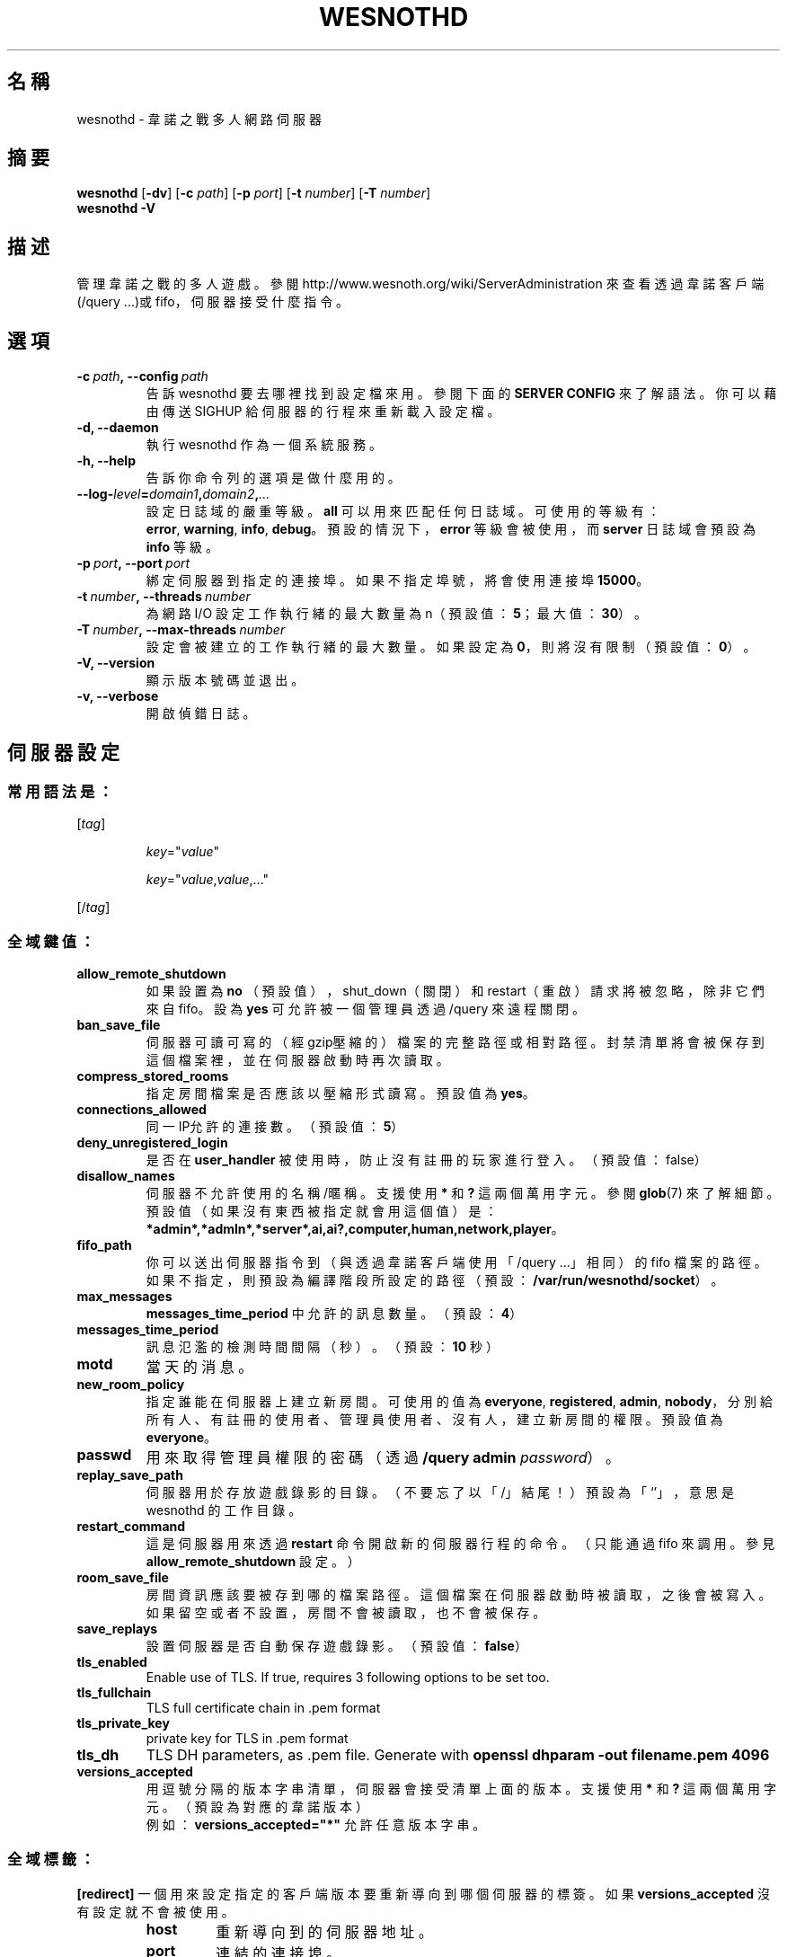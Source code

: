.\" This program is free software; you can redistribute it and/or modify
.\" it under the terms of the GNU General Public License as published by
.\" the Free Software Foundation; either version 2 of the License, or
.\" (at your option) any later version.
.\"
.\" This program is distributed in the hope that it will be useful,
.\" but WITHOUT ANY WARRANTY; without even the implied warranty of
.\" MERCHANTABILITY or FITNESS FOR A PARTICULAR PURPOSE.  See the
.\" GNU General Public License for more details.
.\"
.\" You should have received a copy of the GNU General Public License
.\" along with this program; if not, write to the Free Software
.\" Foundation, Inc., 51 Franklin Street, Fifth Floor, Boston, MA  02110-1301  USA
.\"
.
.\"*******************************************************************
.\"
.\" This file was generated with po4a. Translate the source file.
.\"
.\"*******************************************************************
.TH WESNOTHD 6 2021 wesnothd 韋諾之戰多人網路伺服器
.
.SH 名稱
.
wesnothd \- 韋諾之戰多人網路伺服器
.
.SH 摘要
.
\fBwesnothd\fP [\|\fB\-dv\fP\|] [\|\fB\-c\fP \fIpath\fP\|] [\|\fB\-p\fP \fIport\fP\|] [\|\fB\-t\fP
\fInumber\fP\|] [\|\fB\-T\fP \fInumber\fP\|]
.br
\fBwesnothd\fP \fB\-V\fP
.
.SH 描述
.
管理韋諾之戰的多人遊戲。參閱 http://www.wesnoth.org/wiki/ServerAdministration
來查看透過韋諾客戶端(/query ...)或 fifo，伺服器接受什麼指令。
.
.SH 選項
.
.TP 
\fB\-c\ \fP\fIpath\fP\fB,\ \-\-config\fP\fI\ path\fP
告訴 wesnothd 要去哪裡找到設定檔來用。參閱下面的 \fBSERVER CONFIG\fP 來了解語法。你可以藉由傳送 SIGHUP
給伺服器的行程來重新載入設定檔。
.TP 
\fB\-d, \-\-daemon\fP
執行 wesnothd 作為一個系統服務。
.TP 
\fB\-h, \-\-help\fP
告訴你命令列的選項是做什麼用的。
.TP 
\fB\-\-log\-\fP\fIlevel\fP\fB=\fP\fIdomain1\fP\fB,\fP\fIdomain2\fP\fB,\fP\fI...\fP
設定日誌域的嚴重等級。\fBall\fP 可以用來匹配任何日誌域。可使用的等級有：\fBerror\fP,\ \fBwarning\fP,\ \fBinfo\fP,\ \fBdebug\fP。預設的情況下，\fBerror\fP 等級會被使用，而 \fBserver\fP 日誌域會預設為 \fBinfo\fP 等級。
.TP 
\fB\-p\ \fP\fIport\fP\fB,\ \-\-port\fP\fI\ port\fP
綁定伺服器到指定的連接埠。如果不指定埠號，將會使用連接埠 \fB15000\fP。
.TP 
\fB\-t\ \fP\fInumber\fP\fB,\ \-\-threads\fP\fI\ number\fP
為網路 I/O 設定工作執行緒的最大數量為 n（預設值：\fB5\fP；最大值：\fB30\fP）。
.TP 
\fB\-T\ \fP\fInumber\fP\fB,\ \-\-max\-threads\fP\fI\ number\fP
設定會被建立的工作執行緒的最大數量。如果設定為 \fB0\fP，則將沒有限制（預設值：\fB0\fP）。
.TP 
\fB\-V, \-\-version\fP
顯示版本號碼並退出。
.TP 
\fB\-v, \-\-verbose\fP
開啟偵錯日誌。
.
.SH 伺服器設定
.
.SS 常用語法是：
.
.P
[\fItag\fP]
.IP
\fIkey\fP="\fIvalue\fP"
.IP
\fIkey\fP="\fIvalue\fP,\fIvalue\fP,..."
.P
[/\fItag\fP]
.
.SS 全域鍵值：
.
.TP 
\fBallow_remote_shutdown\fP
如果設置為 \fBno\fP （預設值），shut_down（關閉）和 restart（重啟）請求將被忽略，除非它們來自 fifo。設為 \fByes\fP
可允許被一個管理員透過 /query 來遠程關閉。
.TP 
\fBban_save_file\fP
伺服器可讀可寫的（經gzip壓縮的）檔案的完整路徑或相對路徑。封禁清單將會被保存到這個檔案裡，並在伺服器啟動時再次讀取。
.TP 
\fBcompress_stored_rooms\fP
指定房間檔案是否應該以壓縮形式讀寫。預設值為 \fByes\fP。
.TP 
\fBconnections_allowed\fP
同一IP允許的連接數。（預設值：\fB5\fP）
.TP 
\fBdeny_unregistered_login\fP
是否在 \fBuser_handler\fP 被使用時，防止沒有註冊的玩家進行登入。（預設值：false）
.TP 
\fBdisallow_names\fP
伺服器不允許使用的名稱/暱稱。支援使用 \fB*\fP 和 \fB?\fP 這兩個萬用字元。參閱 \fBglob\fP(7)
來了解細節。預設值（如果沒有東西被指定就會用這個值）是：\fB*admin*,*admln*,*server*,ai,ai?,computer,human,network,player\fP。
.TP 
\fBfifo_path\fP
你可以送出伺服器指令到（與透過韋諾客戶端使用「/query ...」相同）的 fifo
檔案的路徑。如果不指定，則預設為編譯階段所設定的路徑（預設：\fB/var/run/wesnothd/socket\fP）。
.TP 
\fBmax_messages\fP
\fBmessages_time_period\fP 中允許的訊息數量。（預設：\fB4\fP）
.TP 
\fBmessages_time_period\fP
訊息氾濫的檢測時間間隔（秒）。（預設：\fB10\fP 秒）
.TP 
\fBmotd\fP
當天的消息。
.TP 
\fBnew_room_policy\fP
指定誰能在伺服器上建立新房間。可使用的值為 \fBeveryone\fP, \fBregistered\fP, \fBadmin\fP,
\fBnobody\fP，分別給所有人、有註冊的使用者、管理員使用者、沒有人，建立新房間的權限。預設值為 \fBeveryone\fP。
.TP 
\fBpasswd\fP
用來取得管理員權限的密碼（透過 \fB/query admin \fP\fIpassword\fP）。
.TP 
\fBreplay_save_path\fP
伺服器用於存放遊戲錄影的目錄。（不要忘了以「/」結尾！）預設為「`'」，意思是 wesnothd 的工作目錄。
.TP 
\fBrestart_command\fP
這是伺服器用來透過 \fBrestart\fP 命令開啟新的伺服器行程的命令。（只能通過 fifo 來調用。參見
\fBallow_remote_shutdown\fP 設定。）
.TP 
\fBroom_save_file\fP
房間資訊應該要被存到哪的檔案路徑。這個檔案在伺服器啟動時被讀取，之後會被寫入。如果留空或者不設置，房間不會被讀取，也不會被保存。
.TP 
\fBsave_replays\fP
設置伺服器是否自動保存遊戲錄影。（預設值：\fBfalse\fP）
.TP 
\fBtls_enabled\fP
Enable use of TLS. If true, requires 3 following options to be set too.
.TP 
\fBtls_fullchain\fP
TLS full certificate chain in .pem format
.TP 
\fBtls_private_key\fP
private key for TLS in .pem format
.TP 
\fBtls_dh\fP
TLS DH parameters, as .pem file. Generate with \fBopenssl dhparam \-out
filename.pem 4096\fP
.TP 
\fBversions_accepted\fP
用逗號分隔的版本字串清單，伺服器會接受清單上面的版本。支援使用 \fB*\fP 和 \fB?\fP 這兩個萬用字元。（預設為對應的韋諾版本）
.br
例如：\fBversions_accepted="*"\fP 允許任意版本字串。
.
.SS 全域標籤：
.
.P
\fB[redirect]\fP 一個用來設定指定的客戶端版本要重新導向到哪個伺服器的標簽。如果 \fBversions_accepted\fP
沒有設定就不會被使用。
.RS
.TP 
\fBhost\fP
重新導向到的伺服器地址。
.TP 
\fBport\fP
連結的連接埠。
.TP 
\fBversion\fP
用逗號分隔的版本清單，作為重新導向的依據。支援使用 \fB*\fP 和 \fB?\fP 這兩個萬用字元。
.RE
.P
\fB[ban_time]\fP 一個用來替臨時性的封禁時間長度定義方便的關鍵字的標籤。
.RS
.TP 
\fBname\fP
名稱用來參照到封禁時間。
.TP 
\fBtime\fP
時間長度定義。格式為：%d[%s[%d%s[...]]]。其中 %s 是s（秒）, m（分鐘）, h（小時）, D（天）, M（月）, Y（年），%d
是一個數字。如果不指定時間單位，預設為分鐘(m)。例如：\fBtime=\"1D12h30m\"\fP 的結果是1天12小時30分的封禁。
.RE
.P
\fB[proxy]\fP 一個告訴伺服器扮演代理伺服器的角色，把連入的使用者請求導向到指定的伺服器的標籤。與 \fB[redirect]\fP 接受一樣的鍵值。
.RE
.P
\fB[user_handler]\fP 配置使用者處理程序。如果配置中沒有 \fB[user_handler]\fP
區塊，伺服器將以不提供任何暱稱註冊服務的方式來運行。所有額外的 \fBforum_user_handler\fP
所需要用來運行的表格可以在韋諾的原始碼倉庫中的 table_definitions.sql 中被找到。需要啟用 MySQL 支援，以 cmake
來說要使用 \fBENABLE_MYSQL\fP；以 scons 來說要使用 \fBforum_user_handler\fP。
.RS
.TP 
\fBdb_host\fP
資料庫伺服器的主機名
.TP 
\fBdb_name\fP
資料庫的名稱
.TP 
\fBdb_user\fP
用來登入資料庫的使用者名稱
.TP 
\fBdb_password\fP
這個使用者的密碼
.TP 
\fBdb_users_table\fP
phpbb 論壇中存放使用者資料的表格名稱。很可能是 <table\-prefix>_users（例如：phpbb3_users）。
.TP 
\fBdb_extra_table\fP
wesnothd 將在其中保存其自己的有關使用者資料的表格名稱。
.TP 
\fBdb_game_info_table\fP
wesnothd 將在其中保存其自己的有關遊戲資料的表格名稱。
.TP 
\fBdb_game_player_info_table\fP
wesnothd 將在其中保存其自己的有關每場遊戲中的玩家資料的表格名稱。
.TP 
\fBdb_game_modification_info_table\fP
wesnothd 將在其中保存其自己的有關每場遊戲中被使用的模組的資料的表格名稱。
.TP 
\fBdb_user_group_table\fP
phpbb 論壇中存放使用者群組資料的表格名稱。很可能是
<table\-prefix>_user_group（例如：phpbb3_user_group）。
.TP 
\fBmp_mod_group\fP
被視為具有審核權限的論壇組的 ID。
.RE
.
.SH 退出狀態碼
.
正常退出的狀態碼為 0，此時伺服器被適當地關閉。退出狀態碼 2 表示命令列選項有錯誤。
.
.SH 作者
.
由 David White <davidnwhite@verizon.net> 編寫。經 Nils Kneuper
<crazy\-ivanovic@gmx.net>, ott <ott@gaon.net> 和 Soliton
<soliton.de@gmail.com> 修改。這個手冊最早由Cyril Bouthors
<cyril@bouthors.org> 編寫。
.br
拜訪官方網站：http://www.wesnoth.org/
.
.SH 著作權
.
著作權 \(co 2003\-2021 David White <davidnwhite@verizon.net>
.br
這是一個自由軟體，這個軟體採用由自由軟體協會(FSF)所發佈的GPLv2授權協議。沒有保證，甚至對「可銷售性」和「對某一特定目的的適用性」也沒有保證。本段翻譯文字不具法律效力，如有需要請參閱原文或者是
GPLv2 授權條款。
.
.SH 參見
.
\fBwesnoth\fP(6)

